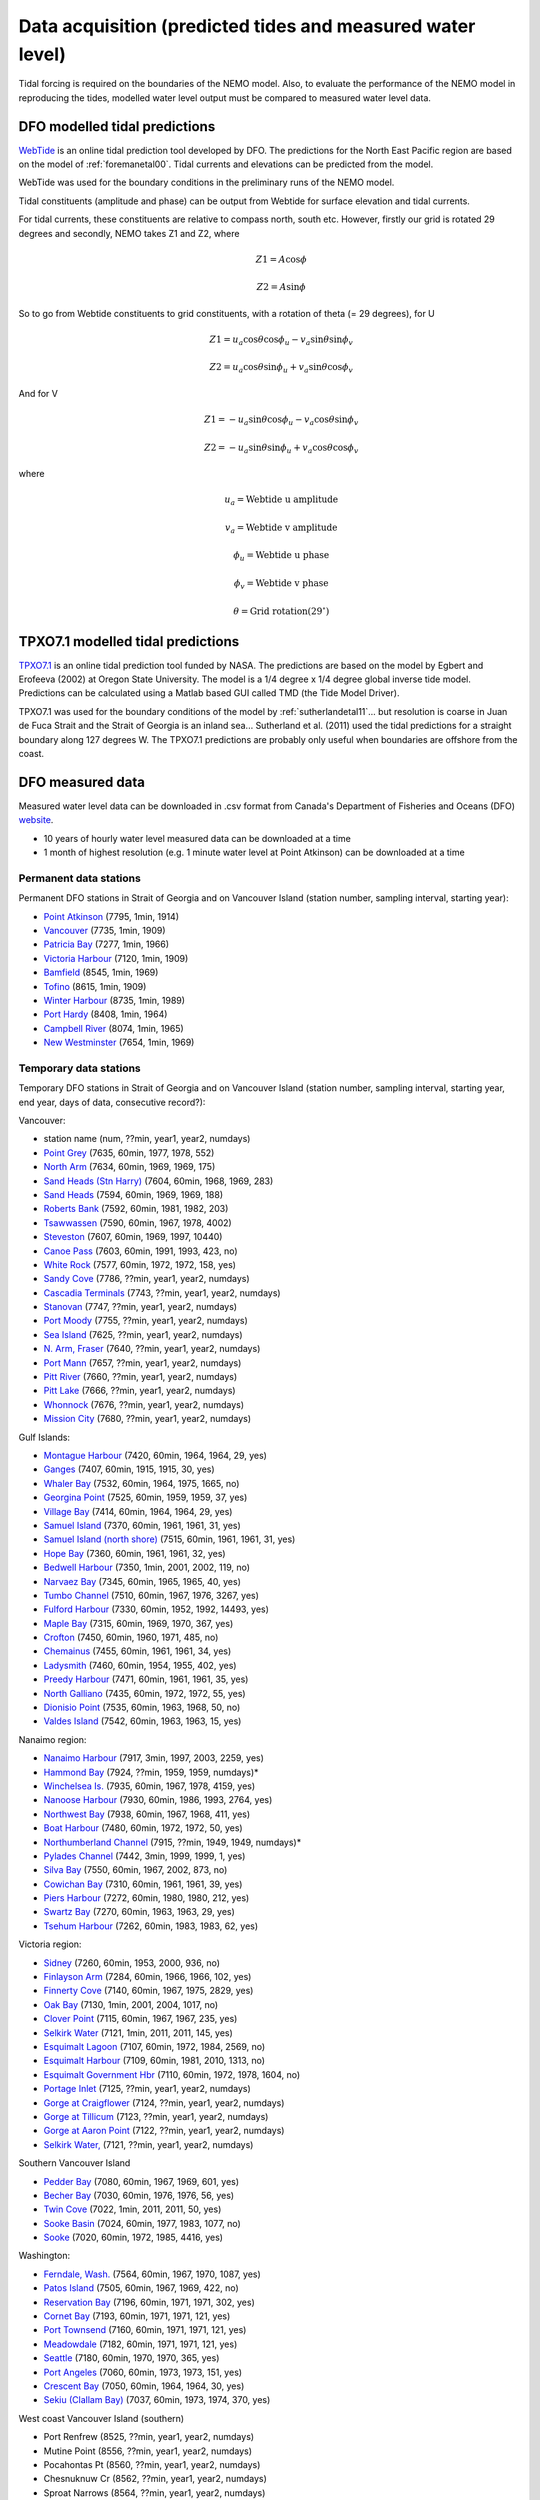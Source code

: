 Data acquisition (predicted tides and measured water level)
======================================================================================================

Tidal forcing is required on the boundaries of the NEMO model. Also, to evaluate the performance of the NEMO model in reproducing the tides, modelled water level output must be compared to measured water level data. 

DFO modelled tidal predictions
---------------------------------------

`WebTide <http://www.bio.gc.ca/science/research-recherche/ocean/webtide/index-eng.php>`_ is an online tidal prediction tool developed by DFO. The predictions for the North East Pacific region are based on the model of :ref:`foremanetal00`. Tidal currents and elevations can be predicted from the model. 

WebTide was used for the boundary conditions in the preliminary runs of the NEMO model.

Tidal constituents (amplitude and phase) can be output from Webtide for surface elevation and tidal currents. 

For tidal currents, these constituents are relative to compass north, south etc. However, firstly our grid is rotated 29 degrees and secondly, NEMO takes Z1 and Z2, where
	.. math::
	 Z1 = A\cos\phi

	 Z2 = A\sin\phi
	
So to go from Webtide constituents to grid constituents, with a rotation of theta (= 29 degrees), for U
	.. math::
	 Z1 = u_a\cos\theta\cos\phi_u - v_a\sin\theta\sin\phi_v

	 Z2 = u_a\cos\theta\sin\phi_u + v_a\sin\theta\cos\phi_v

And for V
	.. math::
	 Z1 = -u_a\sin\theta\cos\phi_u - v_a\cos\theta\sin\phi_v

	 Z2 = -u_a\sin\theta\sin\phi_u + v_a\cos\theta\cos\phi_v

where 
	.. math:: 
	 u_a = \text{Webtide u amplitude}
	
	 v_a = \text{Webtide v amplitude}

	 \phi_u = \text{Webtide u phase}

	 \phi_v = \text{Webtide v phase}

	 \theta = \text{Grid rotation} (29^\circ)


TPXO7.1 modelled tidal predictions
----------------------------------------------

`TPXO7.1 <http://www.esr.org/polar_tide_models/Model_TPXO71.html>`_ is an online tidal prediction tool funded by NASA. The predictions are based on the model by Egbert and Erofeeva (2002) at Oregon State University. The model is a 1/4 degree x 1/4 degree global inverse tide model. Predictions can be calculated using a Matlab based GUI called TMD (the Tide Model Driver).

TPXO7.1 was used for the boundary conditions of the model by :ref:`sutherlandetal11`... but resolution is coarse in Juan de Fuca Strait and the Strait of Georgia is an inland sea... Sutherland et al. (2011) used the tidal predictions for a straight boundary along 127 degrees W. The TPXO7.1 predictions are probably only useful when boundaries are offshore from the coast.

DFO measured data
--------------------------

Measured water level data can be downloaded in .csv format from Canada's Department of Fisheries and Oceans (DFO) `website
<http://www.meds-sdmm.dfo-mpo.gc.ca/isdm-gdsi/twl-mne/maps-cartes/inventory-inventaire-eng.asp>`_.

* 10 years of hourly water level measured data can be downloaded at a time
* 1 month of highest resolution (e.g. 1 minute water level at Point Atkinson) can be downloaded at a time

Permanent data stations
````````````````````````````````````

Permanent DFO stations in Strait of Georgia and on Vancouver Island (station number, sampling interval, starting year):

* 	`Point Atkinson <http://www.meds-sdmm.dfo-mpo.gc.ca/isdm-gdsi/twl-mne/inventory-inventaire/sd-ds-eng.asp?no=7795&user=isdm-gdsi&region=PAC>`_ (7795, 1min, 1914)
*	`Vancouver <http://www.meds-sdmm.dfo-mpo.gc.ca/isdm-gdsi/twl-mne/inventory-inventaire/sd-ds-eng.asp?no=7735&user=isdm-gdsi&region=PAC&ref=maps-cartes>`_ (7735, 1min, 1909) 
*	`Patricia Bay <http://www.meds-sdmm.dfo-mpo.gc.ca/isdm-gdsi/twl-mne/inventory-inventaire/sd-ds-eng.asp?no=7277&user=isdm-gdsi&region=PAC&ref=maps-cartes>`_ (7277, 1min, 1966)
* 	`Victoria Harbour <http://www.meds-sdmm.dfo-mpo.gc.ca/isdm-gdsi/twl-mne/inventory-inventaire/sd-ds-eng.asp?no=7120&user=isdm-gdsi&region=PAC&ref=maps-cartes>`_ (7120, 1min, 1909)
*	`Bamfield <http://www.meds-sdmm.dfo-mpo.gc.ca/isdm-gdsi/twl-mne/inventory-inventaire/sd-ds-eng.asp?no=8545&user=isdm-gdsi&region=PAC&ref=maps-cartes>`_ (8545, 1min, 1969)
*	`Tofino <http://www.meds-sdmm.dfo-mpo.gc.ca/isdm-gdsi/twl-mne/inventory-inventaire/sd-ds-eng.asp?no=8615&user=isdm-gdsi&region=PAC&ref=maps-cartes>`_ (8615, 1min, 1909)
*	`Winter Harbour <http://www.meds-sdmm.dfo-mpo.gc.ca/isdm-gdsi/twl-mne/inventory-inventaire/sd-ds-eng.asp?no=8735&user=isdm-gdsi&region=PAC&ref=maps-cartes>`_ (8735, 1min, 1989)
*	`Port Hardy <http://www.meds-sdmm.dfo-mpo.gc.ca/isdm-gdsi/twl-mne/inventory-inventaire/sd-ds-eng.asp?no=8408&user=isdm-gdsi&region=PAC&ref=maps-cartes>`_ (8408, 1min, 1964)
*	`Campbell River <http://www.meds-sdmm.dfo-mpo.gc.ca/isdm-gdsi/twl-mne/inventory-inventaire/sd-ds-eng.asp?no=8074&user=isdm-gdsi&region=PAC&ref=maps-cartes>`_ (8074, 1min, 1965) 
*	`New Westminster <http://www.meds-sdmm.dfo-mpo.gc.ca/isdm-gdsi/twl-mne/inventory-inventaire/sd-ds-eng.asp?no=7654&user=isdm-gdsi&region=PAC&ref=maps-cartes>`_ (7654, 1min, 1969)

Temporary data stations
````````````````````````````````````
Temporary DFO stations in Strait of Georgia and on Vancouver Island (station number, sampling interval, starting year, end year, days of data, consecutive record?):

Vancouver:

*	station name  (num, ??min, year1, year2, numdays)
*	`Point Grey <http://www.meds-sdmm.dfo-mpo.gc.ca/isdm-gdsi/twl-mne/inventory-inventaire/sd-ds-eng.asp?no=7635&user=isdm-gdsi&region=PAC&ref=maps-cartes>`_ (7635, 60min, 1977, 1978, 552)
*	`North Arm <http://www.meds-sdmm.dfo-mpo.gc.ca/isdm-gdsi/twl-mne/inventory-inventaire/sd-ds-eng.asp?no=7634&user=isdm-gdsi&region=PAC&ref=maps-cartes>`_ (7634, 60min, 1969, 1969, 175)
*	`Sand Heads (Stn Harry) <http://www.meds-sdmm.dfo-mpo.gc.ca/isdm-gdsi/twl-mne/maps-cartes/inventory-inventaire-eng.asp#divGoogleMaps>`_ (7604, 60min, 1968, 1969, 283)
*	`Sand Heads <http://www.meds-sdmm.dfo-mpo.gc.ca/isdm-gdsi/twl-mne/inventory-inventaire/sd-ds-eng.asp?no=7594&user=isdm-gdsi&region=PAC&ref=maps-cartes>`_ (7594, 60min, 1969, 1969, 188)
*	`Roberts Bank <http://www.meds-sdmm.dfo-mpo.gc.ca/isdm-gdsi/twl-mne/inventory-inventaire/sd-ds-eng.asp?no=7592&user=isdm-gdsi&region=PAC&ref=maps-cartes>`_ (7592, 60min, 1981, 1982, 203)
*	`Tsawwassen <http://www.meds-sdmm.dfo-mpo.gc.ca/isdm-gdsi/twl-mne/inventory-inventaire/sd-ds-eng.asp?no=7590&user=isdm-gdsi&region=PAC&ref=maps-cartes>`_ (7590, 60min, 1967, 1978, 4002)
*	`Steveston <http://www.meds-sdmm.dfo-mpo.gc.ca/isdm-gdsi/twl-mne/inventory-inventaire/sd-ds-eng.asp?no=7607&user=isdm-gdsi&region=PAC&ref=maps-cartes>`_ (7607, 60min, 1969, 1997, 10440)
*	`Canoe Pass <http://www.meds-sdmm.dfo-mpo.gc.ca/isdm-gdsi/twl-mne/inventory-inventaire/sd-ds-eng.asp?no=7603&user=isdm-gdsi&region=PAC&ref=maps-cartes>`_ (7603, 60min, 1991, 1993, 423, no)
*	`White Rock <http://www.meds-sdmm.dfo-mpo.gc.ca/isdm-gdsi/twl-mne/inventory-inventaire/sd-ds-eng.asp?no=7577&user=isdm-gdsi&region=PAC&ref=maps-cartes>`_ (7577, 60min, 1972, 1972, 158, yes)
*	`Sandy Cove <http://www.meds-sdmm.dfo-mpo.gc.ca/isdm-gdsi/twl-mne/inventory-inventaire/sd-ds-eng.asp?no=7786&user=isdm-gdsi&region=PAC>`_ (7786, ??min, year1, year2, numdays)
*	`Cascadia Terminals <http://www.meds-sdmm.dfo-mpo.gc.ca/isdm-gdsi/twl-mne/inventory-inventaire/sd-ds-eng.asp?no=7743&user=isdm-gdsi&region=PAC>`_ (7743, ??min, year1, year2, numdays)
*	`Stanovan <http://www.meds-sdmm.dfo-mpo.gc.ca/isdm-gdsi/twl-mne/inventory-inventaire/sd-ds-eng.asp?no=7747&user=isdm-gdsi&region=PAC>`_ (7747, ??min, year1, year2, numdays)
*	`Port Moody <http://www.meds-sdmm.dfo-mpo.gc.ca/isdm-gdsi/twl-mne/inventory-inventaire/sd-ds-eng.asp?no=7755&user=isdm-gdsi&region=PAC>`_ (7755, ??min, year1, year2, numdays)
*	`Sea Island <http://www.meds-sdmm.dfo-mpo.gc.ca/isdm-gdsi/twl-mne/inventory-inventaire/sd-ds-eng.asp?no=7625&user=isdm-gdsi&region=PAC>`_ (7625, ??min, year1, year2, numdays)
*	`N. Arm, Fraser <http://www.meds-sdmm.dfo-mpo.gc.ca/isdm-gdsi/twl-mne/inventory-inventaire/sd-ds-eng.asp?no=7640&user=isdm-gdsi&region=PAC>`_ (7640, ??min, year1, year2, numdays)
*	`Port Mann <http://www.meds-sdmm.dfo-mpo.gc.ca/isdm-gdsi/twl-mne/inventory-inventaire/sd-ds-eng.asp?no=7657&user=isdm-gdsi&region=PAC>`_ (7657, ??min, year1, year2, numdays)
*	`Pitt River <http://www.meds-sdmm.dfo-mpo.gc.ca/isdm-gdsi/twl-mne/inventory-inventaire/sd-ds-eng.asp?no=7660&user=isdm-gdsi&region=PAC>`_ (7660, ??min, year1, year2, numdays)
*	`Pitt Lake <http://www.meds-sdmm.dfo-mpo.gc.ca/isdm-gdsi/twl-mne/inventory-inventaire/sd-ds-eng.asp?no=7666&user=isdm-gdsi&region=PAC>`_ (7666, ??min, year1, year2, numdays)
*	`Whonnock <http://www.meds-sdmm.dfo-mpo.gc.ca/isdm-gdsi/twl-mne/inventory-inventaire/sd-ds-eng.asp?no=7676&user=isdm-gdsi&region=PAC>`_ (7676, ??min, year1, year2, numdays)
*	`Mission City <http://www.meds-sdmm.dfo-mpo.gc.ca/isdm-gdsi/twl-mne/inventory-inventaire/sd-ds-eng.asp?no=7680&user=isdm-gdsi&region=PAC>`_ (7680, ??min, year1, year2, numdays)

Gulf Islands:

*	`Montague Harbour <http://www.meds-sdmm.dfo-mpo.gc.ca/isdm-gdsi/twl-mne/inventory-inventaire/sd-ds-eng.asp?no=7420&user=isdm-gdsi&region=PAC&ref=maps-cartes>`_ (7420, 60min, 1964, 1964, 29, yes)
*	`Ganges <http://www.meds-sdmm.dfo-mpo.gc.ca/isdm-gdsi/twl-mne/inventory-inventaire/sd-ds-eng.asp?no=7407&user=isdm-gdsi&region=PAC&ref=maps-cartes>`_ (7407, 60min, 1915, 1915, 30, yes)
*	`Whaler Bay <http://www.meds-sdmm.dfo-mpo.gc.ca/isdm-gdsi/twl-mne/inventory-inventaire/sd-ds-eng.asp?no=7532&user=isdm-gdsi&region=PAC&ref=maps-cartes>`_ (7532, 60min, 1964, 1975, 1665, no)
*	`Georgina Point <http://www.meds-sdmm.dfo-mpo.gc.ca/isdm-gdsi/twl-mne/inventory-inventaire/sd-ds-eng.asp?no=7525&user=isdm-gdsi&region=PAC&ref=maps-cartes>`_ (7525, 60min, 1959, 1959, 37, yes)
*	`Village Bay <http://www.meds-sdmm.dfo-mpo.gc.ca/isdm-gdsi/twl-mne/inventory-inventaire/sd-ds-eng.asp?no=7414&user=isdm-gdsi&region=PAC&ref=maps-cartes>`_ (7414, 60min, 1964, 1964, 29, yes)
*	`Samuel Island <http://www.meds-sdmm.dfo-mpo.gc.ca/isdm-gdsi/twl-mne/inventory-inventaire/sd-ds-eng.asp?no=7370&user=isdm-gdsi&region=PAC&ref=maps-cartes>`_ (7370, 60min, 1961, 1961, 31, yes)
*	`Samuel Island (north shore) <http://www.meds-sdmm.dfo-mpo.gc.ca/isdm-gdsi/twl-mne/inventory-inventaire/sd-ds-eng.asp?no=7515&user=isdm-gdsi&region=PAC&ref=maps-cartes>`_ (7515, 60min, 1961, 1961, 31, yes)
*	`Hope Bay <http://www.meds-sdmm.dfo-mpo.gc.ca/isdm-gdsi/twl-mne/inventory-inventaire/sd-ds-eng.asp?no=7360&user=isdm-gdsi&region=PAC&ref=maps-cartes>`_ (7360, 60min, 1961, 1961, 32, yes)
*	`Bedwell Harbour <http://www.meds-sdmm.dfo-mpo.gc.ca/isdm-gdsi/twl-mne/inventory-inventaire/sd-ds-eng.asp?no=7350&user=isdm-gdsi&region=PAC&ref=maps-cartes>`_ (7350, 1min, 2001, 2002, 119, no)
*	`Narvaez Bay <http://www.meds-sdmm.dfo-mpo.gc.ca/isdm-gdsi/twl-mne/inventory-inventaire/sd-ds-eng.asp?no=7345&user=isdm-gdsi&region=PAC&ref=maps-cartes>`_ (7345, 60min, 1965, 1965, 40, yes)
*	`Tumbo Channel <http://www.meds-sdmm.dfo-mpo.gc.ca/isdm-gdsi/twl-mne/inventory-inventaire/sd-ds-eng.asp?no=7510&user=isdm-gdsi&region=PAC&ref=maps-cartes>`_ (7510, 60min, 1967, 1976, 3267, yes)
*	`Fulford Harbour <http://www.meds-sdmm.dfo-mpo.gc.ca/isdm-gdsi/twl-mne/inventory-inventaire/sd-ds-eng.asp?no=7330&user=isdm-gdsi&region=PAC&ref=maps-cartes>`_ (7330, 60min, 1952, 1992, 14493, yes)
*	`Maple Bay <http://www.meds-sdmm.dfo-mpo.gc.ca/isdm-gdsi/twl-mne/inventory-inventaire/sd-ds-eng.asp?no=7315&user=isdm-gdsi&region=PAC&ref=maps-cartes>`_ (7315, 60min, 1969, 1970, 367, yes)
*	`Crofton <http://www.meds-sdmm.dfo-mpo.gc.ca/isdm-gdsi/twl-mne/inventory-inventaire/sd-ds-eng.asp?no=7450&user=isdm-gdsi&region=PAC&ref=maps-cartes>`_ (7450, 60min, 1960, 1971, 485, no)
*	`Chemainus <http://www.meds-sdmm.dfo-mpo.gc.ca/isdm-gdsi/twl-mne/inventory-inventaire/sd-ds-eng.asp?no=7455&user=isdm-gdsi&region=PAC&ref=maps-cartes>`_ (7455, 60min, 1961, 1961, 34, yes)
*	`Ladysmith <http://www.meds-sdmm.dfo-mpo.gc.ca/isdm-gdsi/twl-mne/inventory-inventaire/sd-ds-eng.asp?no=7460&user=isdm-gdsi&region=PAC&ref=maps-cartes>`_ (7460, 60min, 1954, 1955, 402, yes)
*	`Preedy Harbour <http://www.meds-sdmm.dfo-mpo.gc.ca/isdm-gdsi/twl-mne/inventory-inventaire/sd-ds-eng.asp?no=7471&user=isdm-gdsi&region=PAC&ref=maps-cartes>`_ (7471, 60min, 1961, 1961, 35, yes)
*	`North Galliano <http://www.meds-sdmm.dfo-mpo.gc.ca/isdm-gdsi/twl-mne/inventory-inventaire/sd-ds-eng.asp?no=7435&user=isdm-gdsi&region=PAC&ref=maps-cartes>`_ (7435, 60min, 1972, 1972, 55, yes)
*	`Dionisio Point <http://www.meds-sdmm.dfo-mpo.gc.ca/isdm-gdsi/twl-mne/inventory-inventaire/sd-ds-eng.asp?no=7535&user=isdm-gdsi&region=PAC&ref=maps-cartes>`_ (7535, 60min, 1963, 1968, 50, no)
*	`Valdes Island <http://www.meds-sdmm.dfo-mpo.gc.ca/isdm-gdsi/twl-mne/inventory-inventaire/sd-ds-eng.asp?no=7542&user=isdm-gdsi&region=PAC&ref=maps-cartes>`_ (7542, 60min, 1963, 1963, 15, yes)

Nanaimo region:

*	`Nanaimo Harbour <http://www.meds-sdmm.dfo-mpo.gc.ca/isdm-gdsi/twl-mne/inventory-inventaire/sd-ds-eng.asp?no=7917&user=isdm-gdsi&region=PAC&ref=maps-cartes>`_ (7917, 3min, 1997, 2003, 2259, yes)
*	`Hammond Bay <http://www.meds-sdmm.dfo-mpo.gc.ca/isdm-gdsi/twl-mne/inventory-inventaire/sd-ds-eng.asp?no=7924&user=isdm-gdsi&region=PAC&ref=maps-cartes>`_ (7924, ??min, 1959, 1959, numdays)*
*	`Winchelsea Is. <http://www.meds-sdmm.dfo-mpo.gc.ca/isdm-gdsi/twl-mne/inventory-inventaire/sd-ds-eng.asp?no=7935&user=isdm-gdsi&region=PAC&ref=maps-cartes>`_ (7935, 60min, 1967, 1978, 4159, yes)
*	`Nanoose Harbour <http://www.meds-sdmm.dfo-mpo.gc.ca/isdm-gdsi/twl-mne/inventory-inventaire/sd-ds-eng.asp?no=7930&user=isdm-gdsi&region=PAC&ref=maps-cartes>`_ (7930, 60min, 1986, 1993, 2764, yes)
*	`Northwest Bay <http://www.meds-sdmm.dfo-mpo.gc.ca/isdm-gdsi/twl-mne/inventory-inventaire/sd-ds-eng.asp?no=7938&user=isdm-gdsi&region=PAC&ref=maps-cartes>`_ (7938, 60min, 1967, 1968, 411, yes)
*	`Boat Harbour <http://www.meds-sdmm.dfo-mpo.gc.ca/isdm-gdsi/twl-mne/inventory-inventaire/sd-ds-eng.asp?no=7480&user=isdm-gdsi&region=PAC&ref=maps-cartes>`_ (7480, 60min, 1972, 1972, 50, yes)
*	`Northumberland Channel <http://www.meds-sdmm.dfo-mpo.gc.ca/isdm-gdsi/twl-mne/inventory-inventaire/sd-ds-eng.asp?no=7915&user=isdm-gdsi&region=PAC&ref=maps-cartes>`_ (7915, ??min, 1949, 1949, numdays)*
*	`Pylades Channel <http://www.meds-sdmm.dfo-mpo.gc.ca/isdm-gdsi/twl-mne/inventory-inventaire/sd-ds-eng.asp?no=7442&user=isdm-gdsi&region=PAC&ref=maps-cartes>`_ (7442, 3min, 1999, 1999, 1, yes)
*	`Silva Bay <http://www.meds-sdmm.dfo-mpo.gc.ca/isdm-gdsi/twl-mne/inventory-inventaire/sd-ds-eng.asp?no=7550&user=isdm-gdsi&region=PAC&ref=maps-cartes>`_ (7550, 60min, 1967, 2002, 873, no)

*	`Cowichan Bay <http://www.meds-sdmm.dfo-mpo.gc.ca/isdm-gdsi/twl-mne/inventory-inventaire/sd-ds-eng.asp?no=7310&user=isdm-gdsi&region=PAC&ref=maps-cartes>`_ (7310, 60min, 1961, 1961, 39, yes)
*	`Piers Harbour <http://www.meds-sdmm.dfo-mpo.gc.ca/isdm-gdsi/twl-mne/inventory-inventaire/sd-ds-eng.asp?no=7272&user=isdm-gdsi&region=PAC&ref=maps-cartes>`_ (7272, 60min, 1980, 1980, 212, yes)
*	`Swartz Bay <http://www.meds-sdmm.dfo-mpo.gc.ca/isdm-gdsi/twl-mne/inventory-inventaire/sd-ds-eng.asp?no=7270&user=isdm-gdsi&region=PAC&ref=maps-cartes>`_ (7270, 60min, 1963, 1963, 29, yes)
*	`Tsehum Harbour <http://www.meds-sdmm.dfo-mpo.gc.ca/isdm-gdsi/twl-mne/inventory-inventaire/sd-ds-eng.asp?no=7262&user=isdm-gdsi&region=PAC&ref=maps-cartes>`_ (7262, 60min, 1983, 1983, 62, yes)

Victoria region:

*	`Sidney <http://www.meds-sdmm.dfo-mpo.gc.ca/isdm-gdsi/twl-mne/inventory-inventaire/sd-ds-eng.asp?no=7260&user=isdm-gdsi&region=PAC&ref=maps-cartes>`_ (7260, 60min, 1953, 2000, 936, no)
*	`Finlayson Arm <http://www.meds-sdmm.dfo-mpo.gc.ca/isdm-gdsi/twl-mne/inventory-inventaire/sd-ds-eng.asp?no=7284&user=isdm-gdsi&region=PAC&ref=maps-cartes>`_ (7284, 60min, 1966, 1966, 102, yes)
*	`Finnerty Cove <http://www.meds-sdmm.dfo-mpo.gc.ca/isdm-gdsi/twl-mne/inventory-inventaire/sd-ds-eng.asp?no=7140&user=isdm-gdsi&region=PAC&ref=maps-cartes>`_ (7140, 60min, 1967, 1975, 2829, yes)
*	`Oak Bay <http://www.meds-sdmm.dfo-mpo.gc.ca/isdm-gdsi/twl-mne/inventory-inventaire/sd-ds-eng.asp?no=7130&user=isdm-gdsi&region=PAC&ref=maps-cartes>`_ (7130, 1min, 2001, 2004, 1017, no)
*	`Clover Point <http://www.meds-sdmm.dfo-mpo.gc.ca/isdm-gdsi/twl-mne/inventory-inventaire/sd-ds-eng.asp?no=7115&user=isdm-gdsi&region=PAC&ref=maps-cartes>`_ (7115, 60min, 1967, 1967, 235, yes)
*	`Selkirk Water <http://www.meds-sdmm.dfo-mpo.gc.ca/isdm-gdsi/twl-mne/inventory-inventaire/sd-ds-eng.asp?no=7121&user=isdm-gdsi&region=PAC&ref=maps-cartes>`_ (7121, 1min, 2011, 2011, 145, yes)
*	`Esquimalt Lagoon <http://www.meds-sdmm.dfo-mpo.gc.ca/isdm-gdsi/twl-mne/inventory-inventaire/sd-ds-eng.asp?no=7107&user=isdm-gdsi&region=PAC&ref=maps-cartes>`_ (7107, 60min, 1972, 1984, 2569, no)
*	`Esquimalt Harbour <http://www.meds-sdmm.dfo-mpo.gc.ca/isdm-gdsi/twl-mne/inventory-inventaire/sd-ds-eng.asp?no=7109&user=isdm-gdsi&region=PAC&ref=maps-cartes>`_ (7109, 60min, 1981, 2010, 1313, no)
*	`Esquimalt Government Hbr <http://www.meds-sdmm.dfo-mpo.gc.ca/isdm-gdsi/twl-mne/inventory-inventaire/sd-ds-eng.asp?no=7110&user=isdm-gdsi&region=PAC&ref=maps-cartes>`_ (7110, 60min, 1972, 1978, 1604, no)
*	`Portage Inlet <http://www.meds-sdmm.dfo-mpo.gc.ca/isdm-gdsi/twl-mne/inventory-inventaire/sd-ds-eng.asp?no=7125&user=isdm-gdsi&region=PAC>`_ (7125, ??min, year1, year2, numdays)
*	`Gorge at Craigflower <http://www.meds-sdmm.dfo-mpo.gc.ca/isdm-gdsi/twl-mne/inventory-inventaire/sd-ds-eng.asp?no=7124&user=isdm-gdsi&region=PAC>`_ (7124, ??min, year1, year2, numdays)
*	`Gorge at Tillicum <http://www.meds-sdmm.dfo-mpo.gc.ca/isdm-gdsi/twl-mne/inventory-inventaire/sd-ds-eng.asp?no=7123&user=isdm-gdsi&region=PAC>`_ (7123, ??min, year1, year2, numdays)
*	`Gorge at Aaron Point <http://www.meds-sdmm.dfo-mpo.gc.ca/isdm-gdsi/twl-mne/inventory-inventaire/sd-ds-eng.asp?no=7122&user=isdm-gdsi&region=PAC>`_ (7122, ??min, year1, year2, numdays)
*	`Selkirk Water, <http://www.meds-sdmm.dfo-mpo.gc.ca/isdm-gdsi/twl-mne/inventory-inventaire/sd-ds-eng.asp?no=7121&user=isdm-gdsi&region=PAC>`_ (7121, ??min, year1, year2, numdays)

Southern Vancouver Island

*	`Pedder Bay <http://www.meds-sdmm.dfo-mpo.gc.ca/isdm-gdsi/twl-mne/inventory-inventaire/sd-ds-eng.asp?no=7080&user=isdm-gdsi&region=PAC>`_ (7080, 60min, 1967, 1969, 601, yes)
*	`Becher Bay <http://www.meds-sdmm.dfo-mpo.gc.ca/isdm-gdsi/twl-mne/inventory-inventaire/sd-ds-eng.asp?no=7030&user=isdm-gdsi&region=PAC>`_ (7030, 60min, 1976, 1976, 56, yes)
*	`Twin Cove <http://www.meds-sdmm.dfo-mpo.gc.ca/isdm-gdsi/twl-mne/inventory-inventaire/sd-ds-eng.asp?no=7022&user=isdm-gdsi&region=PAC>`_ (7022, 1min, 2011, 2011, 50, yes)
*	`Sooke Basin <http://www.meds-sdmm.dfo-mpo.gc.ca/isdm-gdsi/twl-mne/inventory-inventaire/sd-ds-eng.asp?no=7024&user=isdm-gdsi&region=PAC>`_ (7024, 60min, 1977, 1983, 1077, no)
*	`Sooke <http://www.meds-sdmm.dfo-mpo.gc.ca/isdm-gdsi/twl-mne/inventory-inventaire/sd-ds-eng.asp?no=7020&user=isdm-gdsi&region=PAC>`_ (7020, 60min, 1972, 1985, 4416, yes)

Washington:

*	`Ferndale, Wash. <http://www.meds-sdmm.dfo-mpo.gc.ca/isdm-gdsi/twl-mne/inventory-inventaire/sd-ds-eng.asp?no=7564&user=isdm-gdsi&region=PAC&ref=maps-cartes>`_ (7564, 60min, 1967, 1970, 1087, yes)
*	`Patos Island <http://www.meds-sdmm.dfo-mpo.gc.ca/isdm-gdsi/twl-mne/inventory-inventaire/sd-ds-eng.asp?no=7505&user=isdm-gdsi&region=PAC&ref=maps-cartes>`_ (7505, 60min, 1967, 1969, 422, no)
*	`Reservation Bay <http://www.meds-sdmm.dfo-mpo.gc.ca/isdm-gdsi/twl-mne/inventory-inventaire/sd-ds-eng.asp?no=7196&user=isdm-gdsi&region=PAC>`_ (7196, 60min, 1971, 1971, 302, yes)
*	`Cornet Bay <http://www.meds-sdmm.dfo-mpo.gc.ca/isdm-gdsi/twl-mne/inventory-inventaire/sd-ds-eng.asp?no=7193&user=isdm-gdsi&region=PAC>`_ (7193, 60min, 1971, 1971, 121, yes)
*	`Port Townsend <http://www.meds-sdmm.dfo-mpo.gc.ca/isdm-gdsi/twl-mne/inventory-inventaire/sd-ds-eng.asp?no=7160&user=isdm-gdsi&region=PAC>`_ (7160, 60min, 1971, 1971, 121, yes)
*	`Meadowdale <http://www.meds-sdmm.dfo-mpo.gc.ca/isdm-gdsi/twl-mne/inventory-inventaire/sd-ds-eng.asp?no=7182&user=isdm-gdsi&region=PAC>`_ (7182, 60min, 1971, 1971, 121, yes)
*	`Seattle <http://www.meds-sdmm.dfo-mpo.gc.ca/isdm-gdsi/twl-mne/inventory-inventaire/sd-ds-eng.asp?no=7180&user=isdm-gdsi&region=PAC>`_ (7180, 60min, 1970, 1970, 365, yes)
*	`Port Angeles <http://www.meds-sdmm.dfo-mpo.gc.ca/isdm-gdsi/twl-mne/inventory-inventaire/sd-ds-eng.asp?no=7060&user=isdm-gdsi&region=PAC>`_ (7060, 60min, 1973, 1973, 151, yes)
*	`Crescent Bay <http://www.meds-sdmm.dfo-mpo.gc.ca/isdm-gdsi/twl-mne/inventory-inventaire/sd-ds-eng.asp?no=7050&user=isdm-gdsi&region=PAC>`_ (7050, 60min, 1964, 1964, 30, yes)
*	`Sekiu (Clallam Bay) <http://www.meds-sdmm.dfo-mpo.gc.ca/isdm-gdsi/twl-mne/inventory-inventaire/sd-ds-eng.asp?no=7037&user=isdm-gdsi&region=PAC>`_ (7037, 60min, 1973, 1974, 370, yes)

West coast Vancouver Island (southern)

*	Port Renfrew  (8525, ??min, year1, year2, numdays)
*	Mutine Point  (8556, ??min, year1, year2, numdays)
*	Pocahontas Pt  (8560, ??min, year1, year2, numdays)
*	Chesnuknuw Cr  (8562, ??min, year1, year2, numdays)
*	Sproat Narrows  (8564, ??min, year1, year2, numdays)
*	Franklin River  (8565, ??min, year1, year2, numdays)
*	Stamp Narrows  (8570, ??min, year1, year2, numdays)
*	Port Alberni  (8575, ??min, year1, year2, numdays)
*	Brooksby Point  (8558, ??min, year1, year2, numdays)
*	Kildonan  (8557, ??min, year1, year2, numdays)
*	Head of Uchucklesit  (8559, ??min, year1, year2, numdays)
*	Effingham  (8585, ??min, year1, year2, numdays)
*	Walsh Island  (8586, ??min, year1, year2, numdays)
*	Ucluelet  (8595, ??min, year1, year2, numdays)
*	Kennedy Cover  (8623, ??min, year1, year2, numdays)
*	Warn Bay  (8626, ??min, year1, year2, numdays)
*	Cypress Bay  (8630, ??min, year1, year2, numdays)
*	Herbert Inlet  (8632, ??min, year1, year2, numdays)
*	Sulphur Passage  (8634, ??min, year1, year2, numdays)
*	Riley Cove  (8637, ??min, year1, year2, numdays)

West coast Vancouver Island (northern)

*	Gold River  (8650, ??min, year1, year2, numdays)
*	Saavedra Islands  (8645, ??min, year1, year2, numdays)
*	Esperanza  (8665, ??min, year1, year2, numdays)
*	Tahsis  (8658, ??min, year1, year2, numdays)
*	Zeballos  (8670, ??min, year1, year2, numdays)
*	Kyuquot  (8710, ??min, year1, year2, numdays)
*	Port Alice  (8750, ??min, year1, year2, numdays)
*	Bergh Cove  (8754, ??min, year1, year2, numdays)
*	Kwokwesta Creek  (8755, ??min, year1, year2, numdays)
*	Makwazniht I  (8756, ??min, year1, year2, numdays)
*	Coal Harbour  (8765, ??min, year1, year2, numdays)
*	Hunt Islet  (8736, ??min, year1, year2, numdays)
*	Cape Scott  (8790, ??min, year1, year2, numdays)

Howe Sound

*	Squamish Inner  (7811, ??min, year1, year2, numdays)
*	Squamish  (7810, ??min, year1, year2, numdays)
*	Latona Beach  (7805, ??min, year1, year2, numdays)
*	Gibsons  (7820, ??min, year1, year2, numdays)

Sunshine Coast

*	Roberts Creek  (7824, ??min, year1, year2, numdays)
*	Porpoise Bay  (7852, ??min, year1, year2, numdays)
*	Halfmoon Bay  (7830, ??min, year1, year2, numdays)
*	Storm Bay  (7847, ??min, year1, year2, numdays)
*	Irvines Landing  (7836, ??min, year1, year2, numdays)
*	Egmont  (7842, ??min, year1, year2, numdays)
*	Saltery Bay  (7868, ??min, year1, year2, numdays)
*	Powell River  (7880, ??min, year1, year2, numdays)
*	Okeover Inlet  (8006, ??min, year1, year2, numdays)
*	Lund  (7885, ??min, year1, year2, numdays)
*	Prideaux Haven  (8008, ??min, year1, year2, numdays)

Mid Strait of Georgia 

*	Squitty Bay  (7980, ??min, year1, year2, numdays)
*	Skerry Bay  (7985, ??min, year1, year2, numdays)
*	False Bay  (7982, ??min, year1, year2, numdays)
*	Welcome Bay  (7990, ??min, year1, year2, numdays)
*	Blubber Bay  (7875, ??min, year1, year2, numdays)
*	Hornby Island  (7953, ??min, year1, year2, numdays)
*	Denman Island  (7955, ??min, year1, year2, numdays)
*	Comox  (7965, ??min, year1, year2, numdays)
*	Little River  (7993, ??min, year1, year2, numdays)

Northern Strait of Georgia

*	Mitlenatch  (7895, ??min, year1, year2, numdays)
*	Twin Island  (7892, ??min, year1, year2, numdays)
*	Surge Narrows  (8045, ??min, year1, year2, numdays)
*	Florence Cove  (8055, ??min, year1, year2, numdays)
*	Octopus Island  (8050, ??min, year1, year2, numdays)
*	Owen Bay  (8120, ??min, year1, year2, numdays)
*	Okis Island  (8124, ??min, year1, year2, numdays)
*	Brown Bay  (8110, ??min, year1, year2, numdays)
*	Seymour Narrows  (8105, ??min, year1, year2, numdays)
*	Chatham Pt  (8180, ??min, year1, year2, numdays)
*	Hardinge Is  (8127, ??min, year1, year2, numdays)
*	Big Bay, Stuart Island  (8060, ??min, year1, year2, numdays)
*	Blind Channel  (8155, ??min, year1, year2, numdays)
*	Kelsey Bay  (8215, ??min, year1, year2, numdays)
*	Yorke Island  (8233, ??min, year1, year2, numdays)
*	Warren Islands  (8254, ??min, year1, year2, numdays)
*	Cedar Island  (8325, ??min, year1, year2, numdays)
*	Alert Bay  (8280, ??min, year1, year2, numdays)
*	Sullivan Bay  (8364, ??min, year1, year2, numdays)
*	Stuart Narrows  (8379, ??min, year1, year2, numdays)
*	Drury Inlet  (8381, ??min, year1, year2, numdays)
*	Jennis Bay  (8384, ??min, year1, year2, numdays)
*	Frederick Sd  (8458, ??min, year1, year2, numdays)
*	Alison Sound  (8488, ??min, year1, year2, numdays)
*	Nugent Sound  (8464, ??min, year1, year2, numdays)
*	Charlotte Bay  (8443, ??min, year1, year2, numdays)
*	Mereworth Sound  (8476, ??min, year1, year2, numdays)
*	Egg Island  (8805, ??min, year1, year2, numdays)
*	Wadhams  (8840, ??min, year1, year2, numdays)

* = not digitised

Data format
````````````````````````````````````

Data can be downloaded online until the end of the previous month. 

Downloaded files have 8 header lines with station name, number, lat, long, datum, time zone, type of data and column headers. Data is then in the form::

	YYYY/MM/DD HH:MM,SLEV,

For example::

	Station_Name,New Westminster, BC
	Station_Number,7654
	Latitude_Decimal_Degrees,49.2
	Longitude_Decimal_Degrees,122.91
	Datum,CD
	Time_Zone,PST
	SLEV=Observed Water Level
	Obs_date,SLEV(metres)
	2013/09/01 00:00,2.21,
	2013/09/01 01:00,2.3,
	2013/09/01 02:00,2.37,
	2013/09/01 03:00,2.3,


NOAA measured data
-------------------------------

Harmonic constituents and 31 days of measured water level data can be downloaded `here <http://tidesandcurrents.noaa.gov/stations.html?type=Historic+Water+Levels>`_.


Tulare Beach, Port Susan 9448043
May 20 2013 - present 

9447963 Tulalip Bay, WA
- present

Tulalip Bay 9447773
Apr 8 1935 - Nov 13 1974
 
Toke Point 9440910
Feb 20 1922 - present

Westport 9441102
Jun 7 1982 - Jul 23 1982

La Push 9442396
Dec 19 1924 - Dec 18 1969

Neah Bay 9443090
Jul 23 1934 - present

Port Angeles 9444090
Aug 30 1975 - present

Port Townsend 9444900
Dec 31 1971 - present

Tacoma 9446484
Jul 22 1996 - present

Seattle 9447130
Jan 1 1899 - present

Shilshole Bay Gps Buoy 9447214
Jan 1 2009 - present
 
Cherry Point 9449424
Nov 7 1971 - present

Friday Harbor 9449880
Jan 25 1932 - present

Cherry Point cp0101
(currents)
















